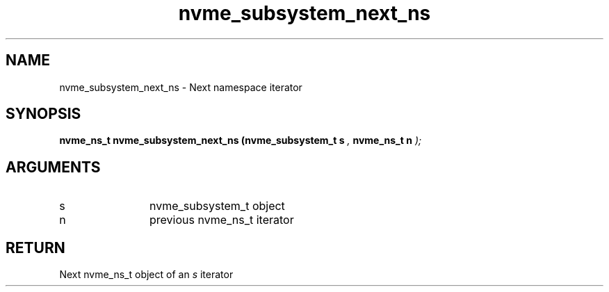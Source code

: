.TH "nvme_subsystem_next_ns" 9 "nvme_subsystem_next_ns" "February 2022" "libnvme API manual" LINUX
.SH NAME
nvme_subsystem_next_ns \- Next namespace iterator
.SH SYNOPSIS
.B "nvme_ns_t" nvme_subsystem_next_ns
.BI "(nvme_subsystem_t s "  ","
.BI "nvme_ns_t n "  ");"
.SH ARGUMENTS
.IP "s" 12
nvme_subsystem_t object
.IP "n" 12
previous nvme_ns_t iterator
.SH "RETURN"
Next nvme_ns_t object of an \fIs\fP iterator
